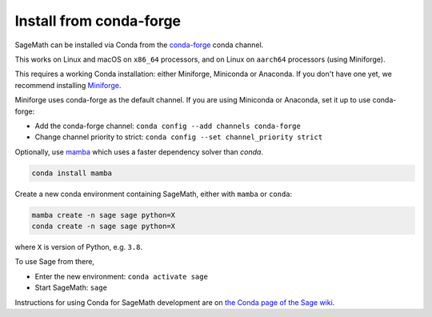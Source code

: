 .. _sec-installation-conda:

Install from conda-forge
========================

SageMath can be installed via Conda from the
`conda-forge <https://conda-forge.org>`_ conda channel.

This works on Linux and macOS on ``x86_64`` processors,
and on Linux on ``aarch64`` processors (using Miniforge).

This requires a working Conda installation: either Miniforge, Miniconda
or Anaconda. If you don't have one yet, we recommend installing
`Miniforge <https://github.com/conda-forge/miniforge#miniforge3>`_.

Miniforge uses conda-forge as the default channel. If you are
using Miniconda or Anaconda, set it up to use conda-forge:

* Add the conda-forge channel: ``conda config --add channels conda-forge``
* Change channel priority to strict: ``conda config --set channel_priority strict``

Optionally, use `mamba <https://github.com/mamba-org/mamba>`_
which uses a faster dependency solver than `conda`.

.. code-block:: shell

    conda install mamba

Create a new conda environment containing SageMath, either with ``mamba`` or ``conda``:

.. code-block:: shell

    mamba create -n sage sage python=X
    conda create -n sage sage python=X

where ``X`` is version of Python, e.g. ``3.8``.

To use Sage from there,

* Enter the new environment: ``conda activate sage``
* Start SageMath: ``sage``

Instructions for using Conda for SageMath development are on
`the Conda page of the Sage wiki <https://wiki.sagemath.org/Conda>`__.
